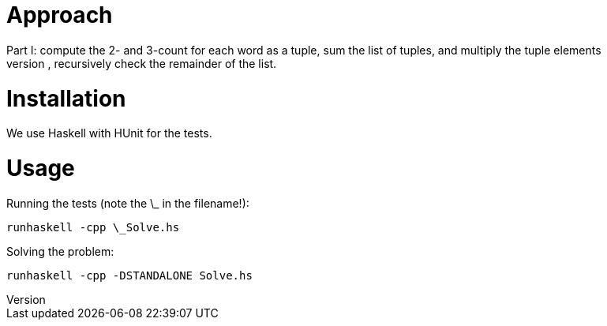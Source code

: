 = Approach
Part I:  compute the 2- and 3-count for each word as a tuple, sum the list of tuples, and multiply the tuple elements
Part II: take the first word, and check whether a similar word exists in the remainder of the list. If yes, return the common part, otherwise, recursively check the remainder of the list.  

= Installation
We use Haskell with HUnit for the tests.

= Usage
Running the tests (note the \_ in the filename!):
```
runhaskell -cpp \_Solve.hs
```

Solving the problem:
```
runhaskell -cpp -DSTANDALONE Solve.hs
```
